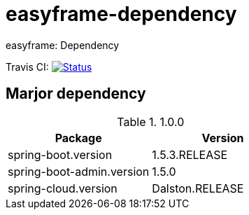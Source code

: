 = easyframe-dependency

easyframe: Dependency

Travis CI: image:https://travis-ci.org/easyframe/easyframe-dependency.svg?branch=develop[Status, link=https://travis-ci.org/easyframe/easyframe-dependency]

== Marjor dependency

.1.0.0
|===
|Package |Version

|spring-boot.version
|1.5.3.RELEASE

|spring-boot-admin.version
|1.5.0

|spring-cloud.version
|Dalston.RELEASE
|
|===
